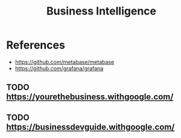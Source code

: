 :PROPERTIES:
:ID:       f2b2d5da-aa50-41dc-b042-046fa5b2ab48
:END:
#+title: Business Intelligence

* References
+ https://github.com/metabase/metabase
+ https://github.com/grafana/grafana


** TODO https://yourethebusiness.withgoogle.com/
** TODO https://businessdevguide.withgoogle.com/

